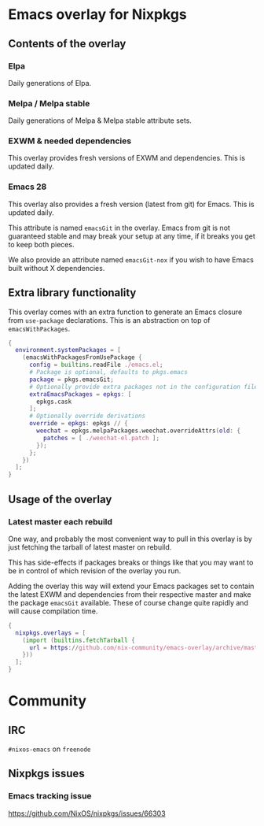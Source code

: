 * Emacs overlay for Nixpkgs
** Contents of the overlay

*** Elpa
Daily generations of Elpa.

*** Melpa / Melpa stable
Daily generations of Melpa & Melpa stable attribute sets.

*** EXWM & needed dependencies
This overlay provides fresh versions of EXWM and dependencies. This is
updated daily.

*** Emacs 28
This overlay also provides a fresh version (latest from git) for Emacs. This
is updated daily.

This attribute is named =emacsGit= in the overlay.
Emacs from git is not guaranteed stable and may break your setup at any time, if it breaks you get to keep both pieces.

We also provide an attribute named =emacsGit-nox= if you wish to have Emacs
built without X dependencies.

** Extra library functionality
This overlay comes with an extra function to generate an Emacs closure from =use-package= declarations.
This is an abstraction on top of =emacsWithPackages=.
#+BEGIN_SRC nix
{
  environment.systemPackages = [
    (emacsWithPackagesFromUsePackage {
      config = builtins.readFile ./emacs.el;
      # Package is optional, defaults to pkgs.emacs
      package = pkgs.emacsGit;
      # Optionally provide extra packages not in the configuration file
      extraEmacsPackages = epkgs: [
        epkgs.cask
      ];
      # Optionally override derivations
      override = epkgs: epkgs // {
        weechat = epkgs.melpaPackages.weechat.overrideAttrs(old: {
          patches = [ ./weechat-el.patch ];
        });
      };
    })
  ];
}
#+END_SRC


** Usage of the overlay
*** Latest master each rebuild
One way, and probably the most convenient way to pull in this overlay is by
just fetching the tarball of latest master on rebuild.

This has side-effects if packages breaks or things like that you may want
to be in control of which revision of the overlay you run.

Adding the overlay this way will extend your Emacs packages set to contain
the latest EXWM and dependencies from their respective master and make the
package =emacsGit= available. These of course change quite rapidly and will
cause compilation time.

#+BEGIN_SRC nix
{
  nixpkgs.overlays = [
    (import (builtins.fetchTarball {
      url = https://github.com/nix-community/emacs-overlay/archive/master.tar.gz;
    }))
  ];
}
#+END_SRC

#  LocalWords:  EXWM NixOS emacsGit
#  LocalWords:  SRC nixpkgs builtins fetchTarball url

* Community

** IRC
=#nixos-emacs= on =freenode=

** Nixpkgs issues

*** Emacs tracking issue
https://github.com/NixOS/nixpkgs/issues/66303
